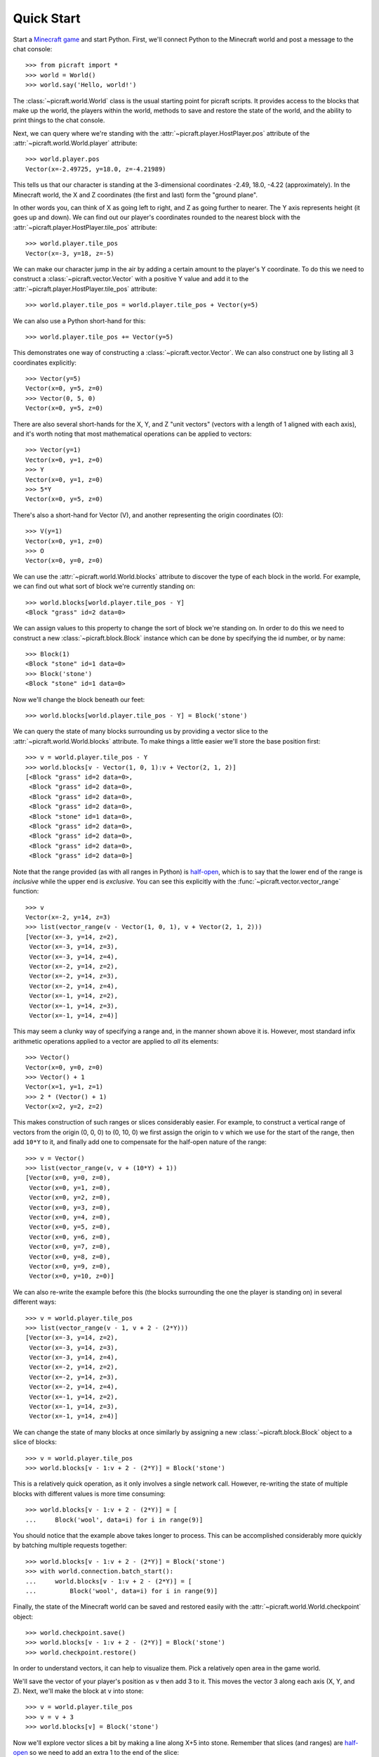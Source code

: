 .. _quickstart:

===========
Quick Start
===========

Start a `Minecraft game`_ and start Python. First, we'll connect Python to the
Minecraft world and post a message to the chat console::

    >>> from picraft import *
    >>> world = World()
    >>> world.say('Hello, world!')

The :class:`~picraft.world.World` class is the usual starting point for picraft
scripts. It provides access to the blocks that make up the world, the players
within the world, methods to save and restore the state of the world, and the
ability to print things to the chat console.

Next, we can query where we're standing with the
:attr:`~picraft.player.HostPlayer.pos` attribute of the
:attr:`~picraft.world.World.player` attribute::

    >>> world.player.pos
    Vector(x=-2.49725, y=18.0, z=-4.21989)

This tells us that our character is standing at the 3-dimensional coordinates
-2.49, 18.0, -4.22 (approximately). In the Minecraft world, the X and Z
coordinates (the first and last) form the "ground plane".

.. image:: block_faces.*
    :align: center

In other words you, can think of X as going left to right, and Z as going
further to nearer. The Y axis represents height (it goes up and down). We can
find out our player's coordinates rounded to the nearest block with the
:attr:`~picraft.player.HostPlayer.tile_pos` attribute::

    >>> world.player.tile_pos
    Vector(x=-3, y=18, z=-5)

We can make our character jump in the air by adding a certain amount
to the player's Y coordinate. To do this we need to construct a
:class:`~picraft.vector.Vector` with a positive Y value and add it to the
:attr:`~picraft.player.HostPlayer.tile_pos` attribute::

    >>> world.player.tile_pos = world.player.tile_pos + Vector(y=5)

We can also use a Python short-hand for this::

    >>> world.player.tile_pos += Vector(y=5)

This demonstrates one way of constructing a :class:`~picraft.vector.Vector`.
We can also construct one by listing all 3 coordinates explicitly::

    >>> Vector(y=5)
    Vector(x=0, y=5, z=0)
    >>> Vector(0, 5, 0)
    Vector(x=0, y=5, z=0)

There are also several short-hands for the X, Y, and Z "unit vectors" (vectors
with a length of 1 aligned with each axis), and it's worth noting that most
mathematical operations can be applied to vectors::

    >>> Vector(y=1)
    Vector(x=0, y=1, z=0)
    >>> Y
    Vector(x=0, y=1, z=0)
    >>> 5*Y
    Vector(x=0, y=5, z=0)

There's also a short-hand for Vector (V), and another representing the origin
coordinates (O)::

    >>> V(y=1)
    Vector(x=0, y=1, z=0)
    >>> O
    Vector(x=0, y=0, z=0)

We can use the :attr:`~picraft.world.World.blocks` attribute to discover the
type of each block in the world. For example, we can find out what sort of
block we're currently standing on::

    >>> world.blocks[world.player.tile_pos - Y]
    <Block "grass" id=2 data=0>

We can assign values to this property to change the sort of block we're
standing on. In order to do this we need to construct a new
:class:`~picraft.block.Block` instance which can be done by specifying the
id number, or by name::

    >>> Block(1)
    <Block "stone" id=1 data=0>
    >>> Block('stone')
    <Block "stone" id=1 data=0>

Now we'll change the block beneath our feet::

    >>> world.blocks[world.player.tile_pos - Y] = Block('stone')

We can query the state of many blocks surrounding us by providing a vector
slice to the :attr:`~picraft.world.World.blocks` attribute. To make things
a little easier we'll store the base position first::

    >>> v = world.player.tile_pos - Y
    >>> world.blocks[v - Vector(1, 0, 1):v + Vector(2, 1, 2)]
    [<Block "grass" id=2 data=0>,
     <Block "grass" id=2 data=0>,
     <Block "grass" id=2 data=0>,
     <Block "grass" id=2 data=0>,
     <Block "stone" id=1 data=0>,
     <Block "grass" id=2 data=0>,
     <Block "grass" id=2 data=0>,
     <Block "grass" id=2 data=0>,
     <Block "grass" id=2 data=0>]

Note that the range provided (as with all ranges in Python) is `half-open`_,
which is to say that the lower end of the range is *inclusive* while the upper
end is *exclusive*. You can see this explicitly with the
:func:`~picraft.vector.vector_range` function::

    >>> v
    Vector(x=-2, y=14, z=3)
    >>> list(vector_range(v - Vector(1, 0, 1), v + Vector(2, 1, 2)))
    [Vector(x=-3, y=14, z=2),
     Vector(x=-3, y=14, z=3),
     Vector(x=-3, y=14, z=4),
     Vector(x=-2, y=14, z=2),
     Vector(x=-2, y=14, z=3),
     Vector(x=-2, y=14, z=4),
     Vector(x=-1, y=14, z=2),
     Vector(x=-1, y=14, z=3),
     Vector(x=-1, y=14, z=4)]

This may seem a clunky way of specifying a range and, in the manner shown above
it is. However, most standard infix arithmetic operations applied to a vector
are applied to *all* its elements::

    >>> Vector()
    Vector(x=0, y=0, z=0)
    >>> Vector() + 1
    Vector(x=1, y=1, z=1)
    >>> 2 * (Vector() + 1)
    Vector(x=2, y=2, z=2)

This makes construction of such ranges or slices considerably easier. For
example, to construct a vertical range of vectors from the origin (0, 0, 0) to
(0, 10, 0) we first assign the origin to ``v`` which we use for the start of
the range, then add ``10*Y`` to it, and finally add one to compensate
for the half-open nature of the range::

    >>> v = Vector()
    >>> list(vector_range(v, v + (10*Y) + 1))
    [Vector(x=0, y=0, z=0),
     Vector(x=0, y=1, z=0),
     Vector(x=0, y=2, z=0),
     Vector(x=0, y=3, z=0),
     Vector(x=0, y=4, z=0),
     Vector(x=0, y=5, z=0),
     Vector(x=0, y=6, z=0),
     Vector(x=0, y=7, z=0),
     Vector(x=0, y=8, z=0),
     Vector(x=0, y=9, z=0),
     Vector(x=0, y=10, z=0)]

We can also re-write the example before this (the blocks surrounding the one
the player is standing on) in several different ways::

    >>> v = world.player.tile_pos
    >>> list(vector_range(v - 1, v + 2 - (2*Y)))
    [Vector(x=-3, y=14, z=2),
     Vector(x=-3, y=14, z=3),
     Vector(x=-3, y=14, z=4),
     Vector(x=-2, y=14, z=2),
     Vector(x=-2, y=14, z=3),
     Vector(x=-2, y=14, z=4),
     Vector(x=-1, y=14, z=2),
     Vector(x=-1, y=14, z=3),
     Vector(x=-1, y=14, z=4)]

We can change the state of many blocks at once similarly by assigning a new
:class:`~picraft.block.Block` object to a slice of blocks::

    >>> v = world.player.tile_pos
    >>> world.blocks[v - 1:v + 2 - (2*Y)] = Block('stone')

This is a relatively quick operation, as it only involves a single network
call. However, re-writing the state of multiple blocks with different values
is more time consuming::

    >>> world.blocks[v - 1:v + 2 - (2*Y)] = [
    ...     Block('wool', data=i) for i in range(9)]

You should notice that the example above takes longer to process. This can be
accomplished considerably more quickly by batching multiple requests together::

    >>> world.blocks[v - 1:v + 2 - (2*Y)] = Block('stone')
    >>> with world.connection.batch_start():
    ...     world.blocks[v - 1:v + 2 - (2*Y)] = [
    ...         Block('wool', data=i) for i in range(9)]

Finally, the state of the Minecraft world can be saved and restored easily with
the :attr:`~picraft.world.World.checkpoint` object::

    >>> world.checkpoint.save()
    >>> world.blocks[v - 1:v + 2 - (2*Y)] = Block('stone')
    >>> world.checkpoint.restore()

In order to understand vectors, it can help to visualize them. Pick a
relatively open area in the game world.

.. image:: quick1.png
    :align: center

We'll save the vector of your player's position as ``v`` then add 3 to it. This
moves the vector 3 along each axis (X, Y, and Z).  Next, we'll make the block
at ``v`` into stone::

    >>> v = world.player.tile_pos
    >>> v = v + 3
    >>> world.blocks[v] = Block('stone')

.. image:: quick2.png
    :align: center

Now we'll explore vector slices a bit by making a line along X+5 into stone.
Remember that slices (and ranges) are `half-open`_ so we need to add an extra
1 to the end of the slice::

    >>> world.blocks[v:v + Vector(x=5) + 1] = Block('stone')

.. image:: quick3.png
    :align: center

In order to visualize the three different axes of vectors we'll now draw them
each. Here we also use a capability of the :class:`~picraft.block.Block`
constructor to create a block with a particular color::

    >>> world.blocks[v:v + (5*X) + 1] = Block('#ff0000')
    >>> world.blocks[v:v + (5*Y) + 1] = Block('#00ff00')
    >>> world.blocks[v:v + (5*Z) + 1] = Block('#0000ff')

.. image:: quick4.png
    :align: center

Finally, we can use a vector range to demonstrate patterns. Firstly we wipe
out our axes by setting the entire block to "air". Then we define a vector
range over the same block with a step of 2, and iterate over each vector within
setting it to diamond::

    >>> world.blocks[v:v + 6] = Block('air')
    >>> r = vector_range(v, v + 6, Vector() + 2)
    >>> for rv in r:
    ...     world.blocks[rv] = Block('diamond_block')

Once again, we can make use of a batch to speed this up::

    >>> world.blocks[v:v + 6] = Block('air')
    >>> with world.connection.batch_start():
    ...     for rv in r:
    ...         world.blocks[rv] = Block('diamond_block')

.. image:: quick5.png
    :align: center


.. _Minecraft game: https://www.raspberrypi.org/documentation/usage/minecraft/README.md
.. _half-open: http://python-history.blogspot.co.uk/2013/10/why-python-uses-0-based-indexing.html

